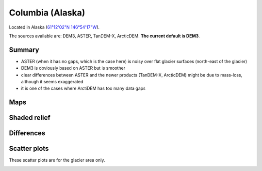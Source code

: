 Columbia (Alaska)
=================

Located in Alaska (`61°12'02"N 146°54'17"W <https://goo.gl/maps/WSLkyYAKqd72>`_).

The sources available are: DEM3, ASTER, TanDEM-X, ArcticDEM. **The current
default is DEM3**.

Summary
-------

- ASTER (when it has no gaps, which is the case here) is noisy over flat
  glacier surfaces (north-east of the glacier)
- DEM3 is obviously based on ASTER but is smoother
- clear differences between ASTER and the newer products (TanDEM-X,
  ArcticDEM) might be due to mass-loss, although it seems exaggerated
- it is one of the cases where ArctiDEM has too many data gaps


Maps
----

.. image:: /_static/dems_examples/columbia/dem_topo_color.png
    :width: 100%

Shaded relief
-------------

.. image:: /_static/dems_examples/columbia/dem_topo_shade.png
    :width: 100%


Differences
-----------

.. image:: /_static/dems_examples/columbia/dem_diffs.png
    :width: 100%



Scatter plots
-------------

These scatter plots are for the glacier area only.

.. image:: /_static/dems_examples/columbia/dem_scatter.png
    :width: 100%
